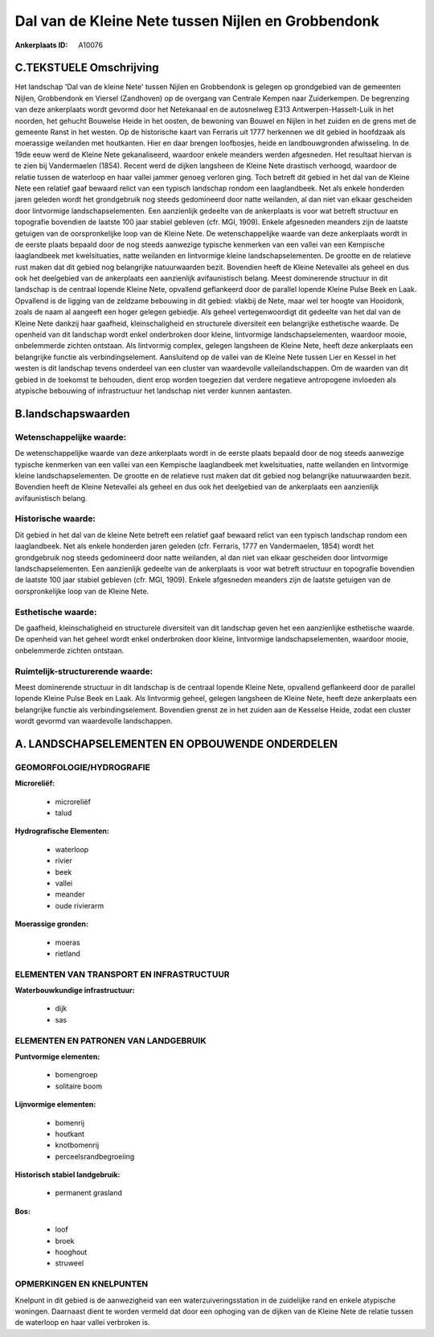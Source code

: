 Dal van de Kleine Nete tussen Nijlen en Grobbendonk
===================================================

:Ankerplaats ID: A10076




C.TEKSTUELE Omschrijving
------------------------

Het landschap 'Dal van de kleine Nete' tussen Nijlen en Grobbendonk is
gelegen op grondgebied van de gemeenten Nijlen, Grobbendonk en Viersel
(Zandhoven) op de overgang van Centrale Kempen naar Zuiderkempen. De
begrenzing van deze ankerplaats wordt gevormd door het Netekanaal en de
autosnelweg E313 Antwerpen-Hasselt-Luik in het noorden, het gehucht
Bouwelse Heide in het oosten, de bewoning van Bouwel en Nijlen in het
zuiden en de grens met de gemeente Ranst in het westen. Op de
historische kaart van Ferraris uit 1777 herkennen we dit gebied in
hoofdzaak als moerassige weilanden met houtkanten. Hier en daar brengen
loofbosjes, heide en landbouwgronden afwisseling. In de 19de eeuw werd
de Kleine Nete gekanaliseerd, waardoor enkele meanders werden
afgesneden. Het resultaat hiervan is te zien bij Vandermaelen (1854).
Recent werd de dijken langsheen de Kleine Nete drastisch verhoogd,
waardoor de relatie tussen de waterloop en haar vallei jammer genoeg
verloren ging. Toch betreft dit gebied in het dal van de Kleine Nete een
relatief gaaf bewaard relict van een typisch landschap rondom een
laaglandbeek. Net als enkele honderden jaren geleden wordt het
grondgebruik nog steeds gedomineerd door natte weilanden, al dan niet
van elkaar gescheiden door lintvormige landschapselementen. Een
aanzienlijk gedeelte van de ankerplaats is voor wat betreft structuur en
topografie bovendien de laatste 100 jaar stabiel gebleven (cfr. MGI,
1909). Enkele afgesneden meanders zijn de laatste getuigen van de
oorspronkelijke loop van de Kleine Nete. De wetenschappelijke waarde van
deze ankerplaats wordt in de eerste plaats bepaald door de nog steeds
aanwezige typische kenmerken van een vallei van een Kempische
laaglandbeek met kwelsituaties, natte weilanden en lintvormige kleine
landschapselementen. De grootte en de relatieve rust maken dat dit
gebied nog belangrijke natuurwaarden bezit. Bovendien heeft de Kleine
Netevallei als geheel en dus ook het deelgebied van de ankerplaats een
aanzienlijk avifaunistisch belang. Meest dominerende structuur in dit
landschap is de centraal lopende Kleine Nete, opvallend geflankeerd door
de parallel lopende Kleine Pulse Beek en Laak. Opvallend is de ligging
van de zeldzame bebouwing in dit gebied: vlakbij de Nete, maar wel ter
hoogte van Hooidonk, zoals de naam al aangeeft een hoger gelegen
gebiedje. Als geheel vertegenwoordigt dit gedeelte van het dal van de
Kleine Nete dankzij haar gaafheid, kleinschaligheid en structurele
diversiteit een belangrijke esthetische waarde. De openheid van dit
landschap wordt enkel onderbroken door kleine, lintvormige
landschapselementen, waardoor mooie, onbelemmerde zichten ontstaan. Als
lintvormig complex, gelegen langsheen de Kleine Nete, heeft deze
ankerplaats een belangrijke functie als verbindingselement. Aansluitend
op de vallei van de Kleine Nete tussen Lier en Kessel in het westen is
dit landschap tevens onderdeel van een cluster van waardevolle
valleilandschappen. Om de waarden van dit gebied in de toekomst te
behouden, dient erop worden toegezien dat verdere negatieve antropogene
invloeden als atypische bebouwing of infrastructuur het landschap niet
verder kunnen aantasten.



B.landschapswaarden
-------------------


Wetenschappelijke waarde:
~~~~~~~~~~~~~~~~~~~~~~~~~

De wetenschappelijke waarde van deze ankerplaats wordt in de eerste
plaats bepaald door de nog steeds aanwezige typische kenmerken van een
vallei van een Kempische laaglandbeek met kwelsituaties, natte weilanden
en lintvormige kleine landschapselementen. De grootte en de relatieve
rust maken dat dit gebied nog belangrijke natuurwaarden bezit. Bovendien
heeft de Kleine Netevallei als geheel en dus ook het deelgebied van de
ankerplaats een aanzienlijk avifaunistisch belang.

Historische waarde:
~~~~~~~~~~~~~~~~~~~


Dit gebied in het dal van de kleine Nete betreft een relatief gaaf
bewaard relict van een typisch landschap rondom een laaglandbeek. Net
als enkele honderden jaren geleden (cfr. Ferraris, 1777 en Vandermaelen,
1854) wordt het grondgebruik nog steeds gedomineerd door natte
weilanden, al dan niet van elkaar gescheiden door lintvormige
landschapselementen. Een aanzienlijk gedeelte van de ankerplaats is voor
wat betreft structuur en topografie bovendien de laatste 100 jaar
stabiel gebleven (cfr. MGI, 1909). Enkele afgesneden meanders zijn de
laatste getuigen van de oorspronkelijke loop van de Kleine Nete.

Esthetische waarde:
~~~~~~~~~~~~~~~~~~~

De gaafheid, kleinschaligheid en structurele
diversiteit van dit landschap geven het een aanzienlijke esthetische
waarde. De openheid van het geheel wordt enkel onderbroken door kleine,
lintvormige landschapselementen, waardoor mooie, onbelemmerde zichten
ontstaan.


Ruimtelijk-structurerende waarde:
~~~~~~~~~~~~~~~~~~~~~~~~~~~~~~~~~

Meest dominerende structuur in dit landschap is de centraal lopende
Kleine Nete, opvallend geflankeerd door de parallel lopende Kleine Pulse
Beek en Laak. Als lintvormig geheel, gelegen langsheen de Kleine Nete,
heeft deze ankerplaats een belangrijke functie als verbindingselement.
Bovendien grenst ze in het zuiden aan de Kesselse Heide, zodat een
cluster wordt gevormd van waardevolle landschappen.




A. LANDSCHAPSELEMENTEN EN OPBOUWENDE ONDERDELEN
-----------------------------------------------



GEOMORFOLOGIE/HYDROGRAFIE
~~~~~~~~~~~~~~~~~~~~~~~~~

**Microreliëf:**

 * microreliëf
 * talud


**Hydrografische Elementen:**

 * waterloop
 * rivier
 * beek
 * vallei
 * meander
 * oude rivierarm


**Moerassige gronden:**

 * moeras
 * rietland


ELEMENTEN VAN TRANSPORT EN INFRASTRUCTUUR
~~~~~~~~~~~~~~~~~~~~~~~~~~~~~~~~~~~~~~~~~

**Waterbouwkundige infrastructuur:**

 * dijk
 * sas



ELEMENTEN EN PATRONEN VAN LANDGEBRUIK
~~~~~~~~~~~~~~~~~~~~~~~~~~~~~~~~~~~~~

**Puntvormige elementen:**

 * bomengroep
 * solitaire boom


**Lijnvormige elementen:**

 * bomenrij
 * houtkant
 * knotbomenrij
 * perceelsrandbegroeiing

**Historisch stabiel landgebruik:**

 * permanent grasland


**Bos:**

 * loof
 * broek
 * hooghout
 * struweel



OPMERKINGEN EN KNELPUNTEN
~~~~~~~~~~~~~~~~~~~~~~~~~

Knelpunt in dit gebied is de aanwezigheid van een waterzuiveringsstation
in de zuidelijke rand en enkele atypische woningen. Daarnaast dient te
worden vermeld dat door een ophoging van de dijken van de Kleine Nete de
relatie tussen de waterloop en haar vallei verbroken is.
